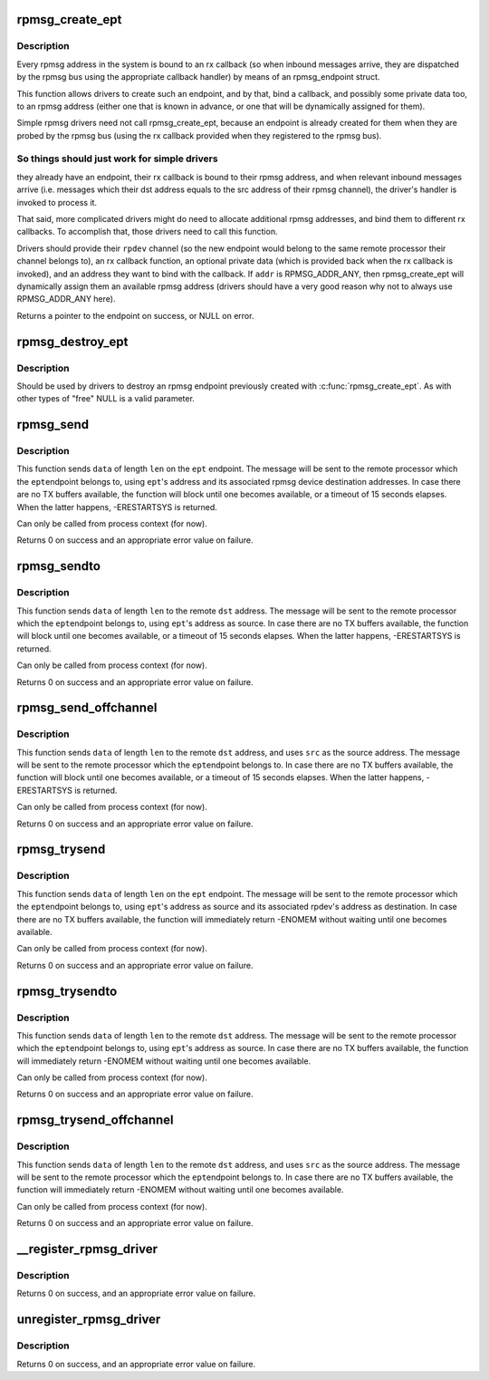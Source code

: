 .. -*- coding: utf-8; mode: rst -*-
.. src-file: drivers/rpmsg/rpmsg_core.c

.. _`rpmsg_create_ept`:

rpmsg_create_ept
================

.. c:function:: struct rpmsg_endpoint *rpmsg_create_ept(struct rpmsg_device *rpdev, rpmsg_rx_cb_t cb, void *priv, struct rpmsg_channel_info chinfo)

    create a new rpmsg_endpoint

    :param struct rpmsg_device \*rpdev:
        rpmsg channel device

    :param rpmsg_rx_cb_t cb:
        rx callback handler

    :param void \*priv:
        private data for the driver's use

    :param struct rpmsg_channel_info chinfo:
        channel_info with the local rpmsg address to bind with \ ``cb``\ 

.. _`rpmsg_create_ept.description`:

Description
-----------

Every rpmsg address in the system is bound to an rx callback (so when
inbound messages arrive, they are dispatched by the rpmsg bus using the
appropriate callback handler) by means of an rpmsg_endpoint struct.

This function allows drivers to create such an endpoint, and by that,
bind a callback, and possibly some private data too, to an rpmsg address
(either one that is known in advance, or one that will be dynamically
assigned for them).

Simple rpmsg drivers need not call rpmsg_create_ept, because an endpoint
is already created for them when they are probed by the rpmsg bus
(using the rx callback provided when they registered to the rpmsg bus).

.. _`rpmsg_create_ept.so-things-should-just-work-for-simple-drivers`:

So things should just work for simple drivers
---------------------------------------------

they already have an
endpoint, their rx callback is bound to their rpmsg address, and when
relevant inbound messages arrive (i.e. messages which their dst address
equals to the src address of their rpmsg channel), the driver's handler
is invoked to process it.

That said, more complicated drivers might do need to allocate
additional rpmsg addresses, and bind them to different rx callbacks.
To accomplish that, those drivers need to call this function.

Drivers should provide their \ ``rpdev``\  channel (so the new endpoint would belong
to the same remote processor their channel belongs to), an rx callback
function, an optional private data (which is provided back when the
rx callback is invoked), and an address they want to bind with the
callback. If \ ``addr``\  is RPMSG_ADDR_ANY, then rpmsg_create_ept will
dynamically assign them an available rpmsg address (drivers should have
a very good reason why not to always use RPMSG_ADDR_ANY here).

Returns a pointer to the endpoint on success, or NULL on error.

.. _`rpmsg_destroy_ept`:

rpmsg_destroy_ept
=================

.. c:function:: void rpmsg_destroy_ept(struct rpmsg_endpoint *ept)

    destroy an existing rpmsg endpoint

    :param struct rpmsg_endpoint \*ept:
        endpoing to destroy

.. _`rpmsg_destroy_ept.description`:

Description
-----------

Should be used by drivers to destroy an rpmsg endpoint previously
created with \ :c:func:`rpmsg_create_ept`\ . As with other types of "free" NULL
is a valid parameter.

.. _`rpmsg_send`:

rpmsg_send
==========

.. c:function:: int rpmsg_send(struct rpmsg_endpoint *ept, void *data, int len)

    send a message across to the remote processor

    :param struct rpmsg_endpoint \*ept:
        the rpmsg endpoint

    :param void \*data:
        payload of message

    :param int len:
        length of payload

.. _`rpmsg_send.description`:

Description
-----------

This function sends \ ``data``\  of length \ ``len``\  on the \ ``ept``\  endpoint.
The message will be sent to the remote processor which the \ ``ept``\ 
endpoint belongs to, using \ ``ept``\ 's address and its associated rpmsg
device destination addresses.
In case there are no TX buffers available, the function will block until
one becomes available, or a timeout of 15 seconds elapses. When the latter
happens, -ERESTARTSYS is returned.

Can only be called from process context (for now).

Returns 0 on success and an appropriate error value on failure.

.. _`rpmsg_sendto`:

rpmsg_sendto
============

.. c:function:: int rpmsg_sendto(struct rpmsg_endpoint *ept, void *data, int len, u32 dst)

    send a message across to the remote processor, specify dst

    :param struct rpmsg_endpoint \*ept:
        the rpmsg endpoint

    :param void \*data:
        payload of message

    :param int len:
        length of payload

    :param u32 dst:
        destination address

.. _`rpmsg_sendto.description`:

Description
-----------

This function sends \ ``data``\  of length \ ``len``\  to the remote \ ``dst``\  address.
The message will be sent to the remote processor which the \ ``ept``\ 
endpoint belongs to, using \ ``ept``\ 's address as source.
In case there are no TX buffers available, the function will block until
one becomes available, or a timeout of 15 seconds elapses. When the latter
happens, -ERESTARTSYS is returned.

Can only be called from process context (for now).

Returns 0 on success and an appropriate error value on failure.

.. _`rpmsg_send_offchannel`:

rpmsg_send_offchannel
=====================

.. c:function:: int rpmsg_send_offchannel(struct rpmsg_endpoint *ept, u32 src, u32 dst, void *data, int len)

    send a message using explicit src/dst addresses

    :param struct rpmsg_endpoint \*ept:
        the rpmsg endpoint

    :param u32 src:
        source address

    :param u32 dst:
        destination address

    :param void \*data:
        payload of message

    :param int len:
        length of payload

.. _`rpmsg_send_offchannel.description`:

Description
-----------

This function sends \ ``data``\  of length \ ``len``\  to the remote \ ``dst``\  address,
and uses \ ``src``\  as the source address.
The message will be sent to the remote processor which the \ ``ept``\ 
endpoint belongs to.
In case there are no TX buffers available, the function will block until
one becomes available, or a timeout of 15 seconds elapses. When the latter
happens, -ERESTARTSYS is returned.

Can only be called from process context (for now).

Returns 0 on success and an appropriate error value on failure.

.. _`rpmsg_trysend`:

rpmsg_trysend
=============

.. c:function:: int rpmsg_trysend(struct rpmsg_endpoint *ept, void *data, int len)

    send a message across to the remote processor

    :param struct rpmsg_endpoint \*ept:
        the rpmsg endpoint

    :param void \*data:
        payload of message

    :param int len:
        length of payload

.. _`rpmsg_trysend.description`:

Description
-----------

This function sends \ ``data``\  of length \ ``len``\  on the \ ``ept``\  endpoint.
The message will be sent to the remote processor which the \ ``ept``\ 
endpoint belongs to, using \ ``ept``\ 's address as source and its associated
rpdev's address as destination.
In case there are no TX buffers available, the function will immediately
return -ENOMEM without waiting until one becomes available.

Can only be called from process context (for now).

Returns 0 on success and an appropriate error value on failure.

.. _`rpmsg_trysendto`:

rpmsg_trysendto
===============

.. c:function:: int rpmsg_trysendto(struct rpmsg_endpoint *ept, void *data, int len, u32 dst)

    send a message across to the remote processor, specify dst

    :param struct rpmsg_endpoint \*ept:
        the rpmsg endpoint

    :param void \*data:
        payload of message

    :param int len:
        length of payload

    :param u32 dst:
        destination address

.. _`rpmsg_trysendto.description`:

Description
-----------

This function sends \ ``data``\  of length \ ``len``\  to the remote \ ``dst``\  address.
The message will be sent to the remote processor which the \ ``ept``\ 
endpoint belongs to, using \ ``ept``\ 's address as source.
In case there are no TX buffers available, the function will immediately
return -ENOMEM without waiting until one becomes available.

Can only be called from process context (for now).

Returns 0 on success and an appropriate error value on failure.

.. _`rpmsg_trysend_offchannel`:

rpmsg_trysend_offchannel
========================

.. c:function:: int rpmsg_trysend_offchannel(struct rpmsg_endpoint *ept, u32 src, u32 dst, void *data, int len)

    send a message using explicit src/dst addresses

    :param struct rpmsg_endpoint \*ept:
        the rpmsg endpoint

    :param u32 src:
        source address

    :param u32 dst:
        destination address

    :param void \*data:
        payload of message

    :param int len:
        length of payload

.. _`rpmsg_trysend_offchannel.description`:

Description
-----------

This function sends \ ``data``\  of length \ ``len``\  to the remote \ ``dst``\  address,
and uses \ ``src``\  as the source address.
The message will be sent to the remote processor which the \ ``ept``\ 
endpoint belongs to.
In case there are no TX buffers available, the function will immediately
return -ENOMEM without waiting until one becomes available.

Can only be called from process context (for now).

Returns 0 on success and an appropriate error value on failure.

.. _`__register_rpmsg_driver`:

__register_rpmsg_driver
=======================

.. c:function:: int __register_rpmsg_driver(struct rpmsg_driver *rpdrv, struct module *owner)

    register an rpmsg driver with the rpmsg bus

    :param struct rpmsg_driver \*rpdrv:
        pointer to a struct rpmsg_driver

    :param struct module \*owner:
        owning module/driver

.. _`__register_rpmsg_driver.description`:

Description
-----------

Returns 0 on success, and an appropriate error value on failure.

.. _`unregister_rpmsg_driver`:

unregister_rpmsg_driver
=======================

.. c:function:: void unregister_rpmsg_driver(struct rpmsg_driver *rpdrv)

    unregister an rpmsg driver from the rpmsg bus

    :param struct rpmsg_driver \*rpdrv:
        pointer to a struct rpmsg_driver

.. _`unregister_rpmsg_driver.description`:

Description
-----------

Returns 0 on success, and an appropriate error value on failure.

.. This file was automatic generated / don't edit.

